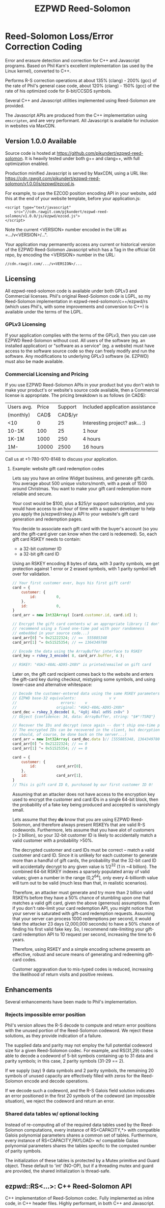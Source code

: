 # -*- coding: utf-8 -*-
#+TITLE: EZPWD Reed-Solomon

* Reed-Solomon Loss/Error Correction Coding

  Error and erasure detection and correction for C++ and Javascript programs.
  Based on Phil Karn's excellent implementation (as used by the Linux kernel),
  converted to C++.

  Performs R-S correction operations at about 135% (clang) - 200% (gcc) of the
  rate of Phil's general case code, about 120% (clang) - 150% (gcc) of the rate
  of his optimized code for 8-bit/CCSDS symbols.

  Several C++ and Javascript utilities implemented using Reed-Solomon are
  provided.

  The Javascript APIs are produced from the C++ implementation using
  =emscripten=, and are very performant.  All Javascript is available for
  inclusion in websites via MaxCDN.

** Version 1.0.0 Available

   Source code is hosted at [[https://github.com/pjkundert/ezpwd-reed-solomon]].  It
   is heavily tested under both g++ and clang++, with full optimization enabled.

   Production minified Javascript is served by MaxCDN, using a URL like:
   [[https://cdn.rawgit.com/pjkundert/ezpwd-reed-solomon/v1.0.0/js/ezpwd/ezcod.js]].

   For example, to use the EZCOD position encoding API in your website, add
   this at the end of your website template, before your application.js:
   : <script type="text/javascript"
   :     src="//cdn.rawgit.com/pjkundert/ezpwd-reed-solomon/v1.0.0/js/ezpwd/ezcod.js">
   : </script>

   Note the current <VERSION> number encoded in the URI as =.../v<VERSION>/...".

   Your application may permanently access any current or historical version of
   the EZPWD Reed-Solomon Javascript which has a Tag in the official Git repo,
   by encoding the <VERSION> number in the URL: 
   : //cdn.rawgit.com/.../v<VERSION>/...

** Licensing

   All ezpwd-reed-solomon code is available under both GPLv3 and Commercial
   licenses.  Phil's original Reed-Solomon code is LGPL, so my Reed-Solomon
   implementation in ezpwd-reed-solomon/c++/ezpwd/rs (which uses Phil's, with
   some improvements and conversion to C++) is available under the terms of the
   LGPL.

*** GPLv3 Licensing

    If your application complies with the terms of the GPLv3, then you can use
    EZPWD Reed-Solomon without cost.  All users of the software (eg. an
    installed application) or "software as a service" (eg. a website) must have
    access to the software source code so they can freely modify and run the
    software.  Any modifications to underlying GPLv3 software (ie. EZPWD) must
    also be made available.

*** Commercial Licensing and Pricing

    If you use EZPWD Reed-Solomon APIs in your product but you don't wish to
    make your product's or website's source code available, then a Commercial
    license is appropriate.  The pricing breakdown is as follows (in CAD$):

    |------------+-------+---------+---------------------------------|
    | Users avg. | Price | Support | Included application assistance |
    | (monthly)  |  CAD$ | CAD$/yr |                                 |
    |------------+-------+---------+---------------------------------|
    | <10        |     0 |      25 | Interesting project? ask... :)  |
    | 10-1K      |   100 |      25 | 1 hour                          |
    | 1K-1M      |  1000 |     250 | 4 hours                         |
    | 1M-        | 10000 |    2500 | 16 hours                        |
    |------------+-------+---------+---------------------------------|

    Call us at +1-780-970-8148 to discuss your application.

**** Example: website gift card redemption codes

     Lets say you have an online Widget business, and generate gift cards.  You
     average about 500 unique visitors/month, with a peak of 1500 around
     Christmas.  You want to make your gift card redemption more reliable and
     secure.

     Your cost would be $100, plus a $25/yr support subscription, and you would
     have access to an hour of time with a support developer to help you apply
     the js/ezpwd/rskey.js API to your website's gift card generation and
     redemption pages.

     You decide to associate each gift card with the buyer's account (so you and
     the gift-card giver can know when the card is redeemed).  So, each gift
     card RSKEY needs to contain:
     - a 32-bit customer ID
     - a 32-bit gift card ID

     Using an RSKEY encoding 8 bytes of data, with 3 parity symbols, we get
     protection against 1 error or 2 erased symbols, with 1 parity symbol left
     over for validation.

     #+BEGIN_SRC Javascript
     // Your first customer ever, buys his first gift card!
     card = {
         customer: {
             id:         0,
         },
         id:             0,
     }
     card_arr = new Int32Array( [card.customer.id, card.id] );

     // Encrypt the gift card contents w/ an appropriate library (I don't
     // recommend using a fixed one-time pad with poor randomness
     // embedded in your source code...)
     card_arr[0] ^= 0x21222324; // ==  555885348
     card_arr[1] ^= 0x51525354; // == 1364349780

     // Encode the data using the ArrayBuffer interface to RSKEY
     card_key = rskey_3_encode( 8, card_arr.buffer, 4 );

     // RSKEY: "4GHJ-48AL-AD95-2X8V" is printed/emailed on gift card
     #+END_SRC

     Later on, the gift card recipient comes back to the website and enters the
     gift-card key during checkout, mistyping some symbols, and using lower-case
     and alternative whitespace:

     #+BEGIN_SRC Javascript
     // Decode the customer-entered data using the same RSKEY parameters:
     // EZPWD base-32 equivalents:               v v
     //                    errors:    v
     //                  original: "4GHJ-48AL-AD95-2X8V"
     card_dec = rskey_3_decode( 8, "4g8j 48al ad9S zx8v" )
     // Object {confidence: 34, data: ArrayBuffer, string: "$#"!TSRQ"}

     // Recover the IDs and decrypt (once again -- don't ship one-time pad!
     // The encrypted IDs can be recovered in the client, but decryption
     // should, of course, be done back on the server...)
     card_arr = new Int32Array( card_dec.data )// [555885348, 1364349780]
     card_arr[0] ^= 0x21222324; // == 0
     card_arr[1] ^= 0x51525354; // == 0

     card = {
         customer: {
             id:         card_arr[0],
         },
         id:             card_arr[1],
     }
     // This is gift card ID 0, purchased by our first customer ID 0!
     #+END_SRC

     Assuming that an attacker does not have access to the encryption key used
     to encrypt the customer and card IDs in a single 64-bit block, then the
     probability of a fake key being produced and accepted is vanishingly small.

     Lets assume that they *do* know that you are using EZPWD Reed-Solomon, and
     therefore always present RSKEYs that are valid R-S codewords.  Furthermore,
     lets assume that you have alot of customers (> 2 billion), so your 32-bit
     customer ID is likely to accidentally match a valid customer with a
     probability >50%.

     The decrypted customer and card IDs must be correct -- match a valid
     customer and card ID.  Since it is unlikely for each customer to generate
     more than a handful of gift cards, the probability that the 32-bit card ID
     will accidentally decrypt to any given value is 1/2^32 (1 in ~4
     billion). The combined 64-bit RSKEY indexes a sparsely populated array of
     valid values; given a number in the range (0,2^64], only every 4-billionth
     value will turn out to be valid (much less than that, in realistic
     scenarios).

     Therefore, an attacker must generate and try more than 2 billion valid
     RSKEYs before they have a 50% chance of stumbling upon one that matches a
     valid gift card, given the above (generous) assumptions.  Even if you don't
     rate-limit your card redemption API, you might notice that your server is
     saturated with gift-card redemption requests.  Assuming that your server
     can process 1000 redemptions per second, it would take the attacker 23 days
     (2,000,000 seconds) to have a 50% chance of finding his first valid fake
     key.  So, I recommend rate-limiting your gift-card redemption API to 10
     request per second, increasing the time to 6 years.

     Therefore, using RSKEY and a simple encoding scheme presents an effective,
     robust and secure means of generating and redeeming gift-card codes.

     Customer aggravation due to mis-typed codes is reduced, increasing the
     likelihood of return visits and positive reviews.

** Enhancements

   Several enhancements have been made to Phil's implementation.

*** Rejects impossible error position

    Phil's version allows the R-S decode to compute and return error positions
    with the unused portion of the Reed-Solomon codeword.  We reject these
    solutions, as they provide indication of a failure.

    The supplied data and parity may not employ the full potential codeword size
    for a given Reed-Solomon codec.  For example, and RS(31,29) codec is able to
    decode a codeword of 5-bit symbols containing up to 31 data and parity
    symbols; in this case, 2 parity symbols (31-29 == 2).

    If we supply (say) 9 data symbols and 2 parity symbols, the remaining 20
    symbols of unused capacity are effectively filled with zeros for the
    Reed-Solomon encode and decode operations.

    If we decode such a codeword, and the R-S Galois field solution indicates an
    error positioned in the first 20 symbols of the codeword (an impossible
    situation), we reject the codeword and return an error.

*** Shared data tables w/ optional locking

    Instead of re-computing all of the required data tables used by the
    Reed-Solomon computations, every instance of RS<CAPACITY,*> with compatible
    Galois polynomial parameters shares a common set of tables.  Furthermore,
    every instance of RS<CAPACITY,PAYLOAD> w/ compatible Galias polynomial
    parameters shares the tables specific to the computed number of parity
    symbols.

    The initialization of these tables is protected by a Mutex primitive and
    Guard object.  These default to 'int' (NO-OP), but if a threading mutex and
    guard are provided, the shared initialization is thread-safe.

** ezpwd::RS<...>: C++ Reed-Solomon API

   C++ implementation of Reed-Solomon codec.  Fully implemented as inline code,
   in C++ header files.  Highly performant, in both C++ and Javascript.

   #+BEGIN_SRC C++
   #include <ezpwd/rs>

   ezpwd::RS<255,251> rs;       // Reed Solomon w/ 255 8-bit symbols, up to 251 data
   std::vector<uint8_t> data;   // fill data with  up to 251 bytes ...
   rs.encode( data );           // Add 4 Reed-Solomon parity symbols (255-251 == 4)

   // ... later, after data is possibly corrupted ...

   int fix = rs.decode( data ); // Correct errors, discard 4 R-S parity symbols

   #+END_SRC

* RSKEY: Javascript Data Key API

  Asking a user to reliably enter even a few bytes of data (eg. a product key
  or a redemption code) is, well, basically impossible.  It is not reasonable
  to expect that someone will be able to perfectly read and enter a blob of
  random letters and numbers with 100% reliability.

  Import =js/ezpwd/rskey.js= Javascript to use RSKEY error-corrected binary
  data input tokens in your application.  Raw binary data (in Javascript or
  string or ArrayBuffer) can be encoded into an RSKEY for later entry by a
  user.  Using built-in parity (extra validation) symbols, any errors or
  missing symbols can be detected and possibly recovered.  An RSKEY that
  validates as correct can be trusted with a high degree of certainty,
  proportional to the number of excess parity symbols remaining (beyond those
  consumed by error detection and correction).

** Javascript Library: js/ezpwd/rskey.js

   Load the rskey.js Javascript into your project:
   : <script type="text/javascript"
   :    src="//cdn.rawgit.com/pjkundert/ezpwd-reed-solomon/v1.0.0/js/ezpwd/rskey.js">
   : </script>

   Use rskey.js's API to encode your data into an easily human readable key:
  
   #+BEGIN_SRC Javascript
   > rskey_5_encode( 12, "Mag.1ckπ" );
   "9MGNE-BHHCD-MVY00-00000-MVRFN"
   #+END_SRC
  
   Later, you can decode it -- even if the user adds an error or two (the 'X',
   below), or skips a few symbols (if some were unreadable, indicated with an
   \_, or the last few are not yet entered):
  
   #+BEGIN_SRC Javascript
   > rskey_5_decode( 12, "9MGNE-BHHCD-MVY00-00000-MVRFN" )
   Object {confidence: 100, data: ArrayBuffer, string: "Mag.1ckπ"}
   > rskey_5_decode( 12, "9MGNE-BHHCD-MVY00-00X00-MVR" ) // not yet entered
   Object {confidence: 20, data: ArrayBuffer, string: "Mag.1ckπ"}
   > rskey_5_decode( 12, "9_GNE-BHH_D-MVY00-00X00-MVRFN" ) // or unreable w/ _
   Object {confidence: 20, data: ArrayBuffer, string: "Mag.1ckπ"}
   #+END_SRC
  
   If you have raw numeric data (eg. record IDs, data HMACs, etc), use the
   ArrayBuffer interface.  You can supply any type of raw data, up to the
   capacity of the RSKEY (12 bytes, in this case).  Then, even if errors are
   introduced on entry, they will be recovered if the parity is sufficient, and
   the returned Object's .data property will be an ArrayBuffer containing the
   original binary data, which you can used a TypedArray to access:
  
   #+BEGIN_SRC Javascript
   > ia = new Int32Array([0x31323334, 0x41424344, 0x51525354])
   [825373492, 1094861636, 1364349780]
   > rskey_5_encode( 12, ia.buffer ) // raw capacity is 12 bytes, w/ 5 parity
   "6GRK4-CA48D-142M2-KA98G-V2MYP"
   > dec=rskey_5_decode( 12, "6GRK4-CA48D-142M2-KA98G-V2XXP" ) // XX are errors
   Object {confidence: 20, data: ArrayBuffer, string: "4321DCBATSRQ"}
   > new Int32Array( dec.data ) // recover original data
   [825373492, 1094861636, 1364349780]
   #+END_SRC

** HTML Demo: examples/rskey.html

   Clone RSKEY Reed-Solomon into ~/src/ezcod-reed-solomon:
   : cd ~/src
   : git clone git@github.com:pjkundert/ezpwd-reed-solomon.git

   In your web browser, visit (replace <username> with your user name):
   : file:///Users/<username>/src/ezpwd-reed-solomon/examples/rskey.html

   Try changing the Parity, Data Size and Data.  Try changing the Key by
   entering some _ (indicating a missing/invalid symbol).  These are called
   Erasures in Reed-Solomon terms, and we can recover one Erasure with each
   Parity symbol.  Try changing some Key values to incorrect values.  These
   Reed-Solomon Errors each require 2 Parity symbols to detect and correct.

   You can also access the Console (right click, select Inspect Element, click
   on "Console"), and enter the above =rskey_=... API example code.

* EXCOD: Javascript Location Code API

  To specify the location of something on the surface of the earth, a Latitude,
  Longitude pair is typically used.   To get within +/-3m, a Latitude, Longitude
  pair with at least 5 digits of precision after the decimal point is required.

  So, to specify where my daughter Amarissa was born, I can write down the
  coordinate:
  : 53.655832,-113.625433

  This is both longer and more error prone than writing the equivalent EZCOD:
  : R3U 1JU QUY.0

  If a digit is wrong in the Latitude or Longitude coordinate, the amount of error
  introduced is anywhere from a few centimeters to many kilometers:
  : 53.655832,-113.62543X == centimeters error
  : 53.655832,-1X3.625433 == many kilometers error

  EZCOD uses error/erasure correction to correct for up to 1 known missing
  (erased) symbol by default, with greater erasure/error detection and
  correction optionally available.

** Javascript Library: js/ezpwd/ezcod.js:

   Load the ezcod.js Javascript into your project:
   : <script type="text/javascript"
   :    src="//cdn.rawgit.com/pjkundert/ezpwd-reed-solomon/v1.0.0/js/ezpwd/ezcod.js">
   : </script>

   To encode a position of center of the Taj Mahal dome to 3m accuracy (9
   position symbols, the default) and 20mm accuracy (12 symbols), and with 3
   parity symbols (5-nines confidence):
   #+BEGIN_SRC Javascript
   > ezcod_3_12_encode( 27.175036985,  78.042124565 ) // default: 3m (9 symbols)
   "MMF BBF GC1.2U2"
   > ezcod_3_12_encode( 27.175036985,  78.042124565, 12 ) // 20mm (12 symbols)
   "MMF BBF GC1 A16.1VD"
   #+END_SRC
  
   Later, if the EZCOD is entered, errors and erasures are transparently
   corrected, up to the capacity of the Reed-Solomon encoded parity:
   #+BEGIN_SRC Javascript
   > ezcod_3_12_decode( "MMF BBF GC1 A16.1VD" )
   Object {confidence: 100, latitude: 27.17503683641553, longitude: 78.04212455637753,
       accuracy: 0.020401379521588606}
   > ezcod_3_12_decode( "MMF BBF GC1 A16.1" ) // missing some parity
   Object {confidence: 34, latitude: 27.17503683641553, longitude: 78.04212455637753,
       accuracy: 0.020401379521588606}
   > ezcod_3_12_decode( "mmf-bbf-Xc1-a16.1vd" ) // An error
   Object {confidence: 34, latitude: 27.17503683641553, longitude: 78.04212455637753,
       accuracy: 0.020401379521588606}
   #+END_SRC
  
   Try it at [[http://ezcod.com][ezcod.com]].  Switch to "EXCOD 3:12", and enter "mmf-bbf-Xc1-a16.1vd"
   as the EXCOD.  You will see a computed accuracy of 20.4mm, and observe that
   the 'X' (error) is corrected to "G".  (The website defaults to 9 digits of
   precision, so it will re-encode the position, discarding the extra
   precision.)

** Robustness

   All symbols after the initial 9 are Reed-Solomon code symbols.  Each R-S
   symbol can recover one known erasure; every two R-S symbols can detect and
   correct one other erroneous symbol.  If any R-S symbols remains unused in
   excess of all erasures and errors, then the entire sequence can be confirmed
   as an R-S "codeword", and its validity is assured, to a probability of:
   : P(1-1/2^(5*excess))

   For example, with one R-S symbol remaining, the probability that the EZCOD
   is correct is:
   : P(1-1/2^5) == .969
   If two excess R-S symbols exist, then the
   probability rises to:
   : P(1-1/2^10) == P(1-1/1024) == 0.999
   With 3, it's:
   : P(1-1/2^15) == P(1-1/32768) == 0.99997

   Therefore, if extremely robust positions are required, select an EZCOD with
   3 parity symbols, yielding almost 5-nines reliability in transmitting
   accurate position information -- even if it must be written down, recited or
   entered by a human.

** Precision

   To identify the location of something within +/- 10 feet (3m) is simple: you
   must specify the Latitude (-90,90) to within 1 part in 4,194,304 (2^22) and
   Longitude (-180,180) to within 1 part in 8,388,608 (2^23).

   The default 10-symbol EZCOD transmits 22 bits of Latitude and 23 bits of
   Longitude in 9 symbols of position data (the 10th is a parity symbol).  The
   EZCOD API can encode up to 12 symbols of position data (29 bits of Latitude,
   and 31 bits of Longitude), yielding a maximum precision capability of +/- 20
   millimeters.

   Since the earth's circumference at the equator is ~40,075,000m, each part in
   both vertical and horizontal directions is 40,075,000 / 8,388,608 == 4.777m.  If
   you can specify a rectangle having sides of length equal to one part in the
   vertical and horizontal direction, then at the equator, you have a square that
   is 4.777m on a side.  So, if we know which square some geographical coordinate
   lies within, it is at most sqrt( 2 * (4.777/2)^2 ) == 3.378m distant from the
   center of the square.

   As you travel north or south, the circumference of the Longitude lines
   decreases, as absolute Latitude increases.  The average radius of the earth is
   ~6,371,000m.  At 53 degrees North, the circumference of the earth along a line
   of fixed Latitude is:
   : 2 * pi * radius * cos( Latitude )
   : 2 * 3.1415926534 * 6,371,000m * 0.60181502315
   : 24,090,760m

   Thus, each part along the vertical axis is still 4.777m, but each horizontal
   part is:
   : 24,090,760 / 8,388,608 == 2.872m.

   Now the point within each rectangle is at most:
   : sqrt( (4.777/2)^2 + (2.872/2)^2 ) == 2.787m
   distant from the center of the rectangle.

   Thus, with 9 symbols of position data, the precision of such a
   Latitude/Longitude encoding is at worst +/- 3.378m at the equator, at best
   +/-2.389m at the poles, and has an average error of less than +/-3m.

** EZCOD Demo: http://ezcod.com

   To see EZCOD in action, visit [[http://ezcod.com][ezcod.com]].  Try entering:
   : R3U 1JU QUY.0
   to see where my daughter Amarissa was born.

   You can also access the Console (right click, select Inspect Element, click
   on "Console"), and enter the above =rskey_=... API example code.


* RSPWD: Javascript Password Correction API

  Javascript implementation of Reed-Solomon codec based password error
  detection and correction.

** Javascript Library: js/ezpwd/rspwd.js
